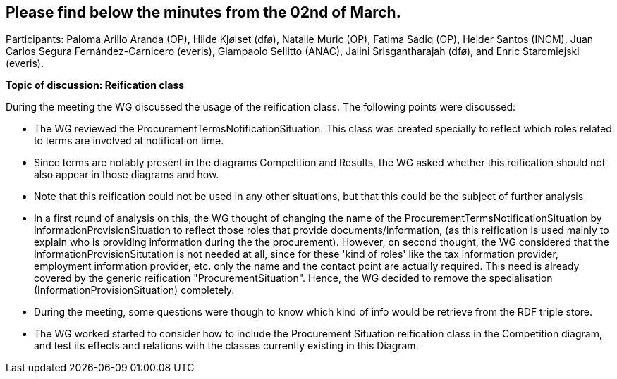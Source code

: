 == Please find below the minutes from the 02nd of March.

Participants: Paloma Arillo Aranda (OP), Hilde Kjølset (dfø), Natalie Muric (OP), Fatima Sadiq (OP), Helder Santos (INCM), Juan Carlos Segura Fernández-Carnicero (everis), Giampaolo Sellitto (ANAC), Jalini Srisgantharajah (dfø), and Enric Staromiejski (everis).

**Topic of discussion: Reification class**

During the meeting the WG discussed the usage of the reification class. The following points were discussed:

* The WG reviewed the ProcurementTermsNotificationSituation. This class was created specially to reflect which roles related to terms are involved  at notification time.
* Since terms are notably present in the diagrams Competition and Results, the WG asked whether this reification should not also appear in those diagrams and how.
* Note that this reification could not be used in any other situations, but that this could be the subject of further analysis
* In a first round of analysis on this, the WG thought of changing the name of the ProcurementTermsNotificationSituation by InformationProvisionSituation to reflect those roles that provide documents/information, (as this reification is used mainly to explain who is providing information during the the procurement). However, on second thought, the WG considered that the InformationProvisionSitutation is not needed at all, since for these 'kind of roles' like the tax information provider, employment information provider, etc. only the name and the contact point are actually required. This need is already covered by the generic reification "ProcurementSituation". Hence, the WG decided to remove the specialisation (InformationProvisionSituation) completely.
* During the meeting, some questions were though to know which kind of info would be retrieve from the RDF triple store.
* The WG worked started to consider how to include the Procurement Situation reification class in the Competition diagram, and test its effects and relations with the classes currently existing in this Diagram.